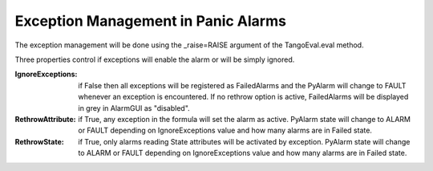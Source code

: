 ====================================
Exception Management in Panic Alarms
====================================

The exception management will be done using the _raise=RAISE argument of the TangoEval.eval method. 

Three properties control if exceptions will enable the alarm or will be simply ignored.

:IgnoreExceptions: if False then all exceptions will be registered as FailedAlarms and the PyAlarm will change to FAULT whenever an exception is encountered. If no rethrow option is active, FailedAlarms will be displayed in grey in AlarmGUI as "disabled".

:RethrowAttribute: if True, any exception in the formula will set the alarm as active. PyAlarm state will change to ALARM or FAULT depending on IgnoreExceptions value and how many alarms are in Failed state.

:RethrowState: if True, only alarms reading State attributes will be activated by exception. PyAlarm state will change to ALARM or FAULT depending on IgnoreExceptions value and how many alarms are in Failed state.



